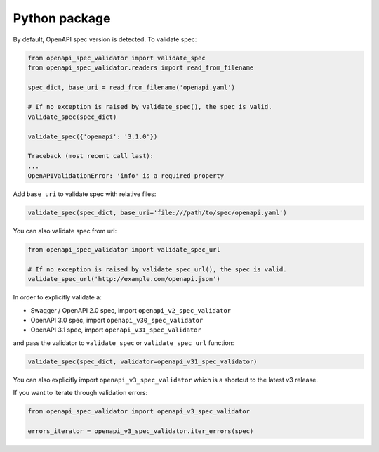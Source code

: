 Python package
==============

By default, OpenAPI spec version is detected. To validate spec:

.. code:: python

    from openapi_spec_validator import validate_spec
    from openapi_spec_validator.readers import read_from_filename

    spec_dict, base_uri = read_from_filename('openapi.yaml')

    # If no exception is raised by validate_spec(), the spec is valid.
    validate_spec(spec_dict)

    validate_spec({'openapi': '3.1.0'})

    Traceback (most recent call last):
    ...
    OpenAPIValidationError: 'info' is a required property
         
Add ``base_uri`` to validate spec with relative files:

.. code:: python

    validate_spec(spec_dict, base_uri='file:///path/to/spec/openapi.yaml')

You can also validate spec from url:

.. code:: python

    from openapi_spec_validator import validate_spec_url

    # If no exception is raised by validate_spec_url(), the spec is valid.
    validate_spec_url('http://example.com/openapi.json')

In order to explicitly validate a:

* Swagger / OpenAPI 2.0 spec, import ``openapi_v2_spec_validator``
* OpenAPI 3.0 spec, import ``openapi_v30_spec_validator`` 
* OpenAPI 3.1 spec, import ``openapi_v31_spec_validator`` 

and pass the validator to ``validate_spec`` or ``validate_spec_url`` function:

.. code:: python

    validate_spec(spec_dict, validator=openapi_v31_spec_validator)

You can also explicitly import ``openapi_v3_spec_validator`` which is a shortcut to the latest v3 release.

If you want to iterate through validation errors:

.. code:: python

    from openapi_spec_validator import openapi_v3_spec_validator

    errors_iterator = openapi_v3_spec_validator.iter_errors(spec)
